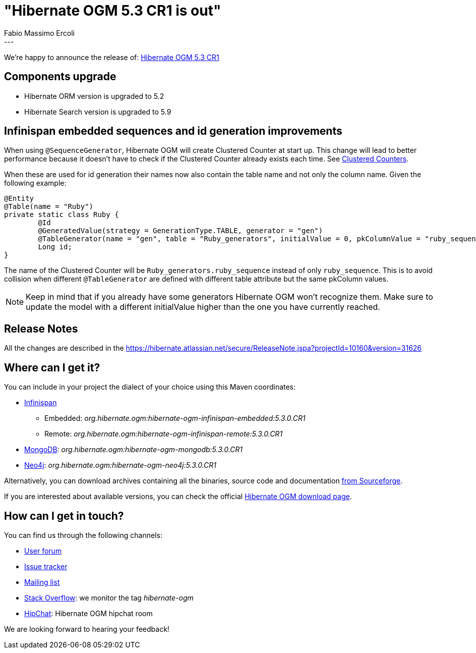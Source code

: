 = "Hibernate OGM 5.3 CR1 is out"
Fabio Massimo Ercoli
:awestruct-tags: [ "Hibernate OGM", "Releases" ]
:awestruct-layout: blog-post
---

We're happy to announce the release of:
http://hibernate.org/ogm/releases/5.3/#get-it[Hibernate OGM 5.3 CR1]

== Components upgrade

* Hibernate ORM version is upgraded to 5.2
* Hibernate Search version is upgraded to 5.9

== Infinispan embedded sequences and id generation improvements

When using `@SequenceGenerator`, Hibernate OGM will create Clustered Counter at start up.
This change will lead to better performance because it doesn't have to check if the Clustered Counter already exists each time.
See http://infinispan.org/docs/stable/user_guide/user_guide.html#clustered_counters[Clustered Counters].

When these are used for id generation their names now also contain the table name and not only the column name.
Given the following example:

====
[source,java]
----
@Entity
@Table(name = "Ruby")
private static class Ruby {
	@Id
	@GeneratedValue(strategy = GenerationType.TABLE, generator = "gen")
	@TableGenerator(name = "gen", table = "Ruby_generators", initialValue = 0, pkColumnValue = "ruby_sequence")
	Long id;
}
----
====

The name of the Clustered Counter will be `Ruby_generators.ruby_sequence` instead of only `ruby_sequence`.
This is to avoid collision when different `@TableGenerator` are defined with different table attribute but the same pkColumn values.

[NOTE]
Keep in mind that if you already have some generators Hibernate OGM won't recognize them.
Make sure to update the model with a different initialValue higher than the one you have currently reached.

== Release Notes

All the changes are described in the
https://hibernate.atlassian.net/secure/ReleaseNote.jspa?projectId=10160&version=31626

== Where can I get it?

You can include in your project the dialect of your choice using this Maven coordinates:

* http://infinispan.org[Infinispan]
** Embedded: _org.hibernate.ogm:hibernate-ogm-infinispan-embedded:5.3.0.CR1_
** Remote: _org.hibernate.ogm:hibernate-ogm-infinispan-remote:5.3.0.CR1_
* https://www.mongodb.com[MongoDB]: _org.hibernate.ogm:hibernate-ogm-mongodb:5.3.0.CR1_
* http://neo4j.com[Neo4j]: _org.hibernate.ogm:hibernate-ogm-neo4j:5.3.0.CR1_

Alternatively, you can download archives containing all the binaries, source code and documentation
https://sourceforge.net/projects/hibernate/files/hibernate-ogm/5.3.0.CR1[from Sourceforge].

If you are interested about available versions, you can check the official
http://hibernate.org/ogm/releases[Hibernate OGM download page].

== How can I get in touch?

You can find us through the following channels:

* https://discourse.hibernate.org/c/hibernate-ogm[User forum]
* https://hibernate.atlassian.net/browse/OGM[Issue tracker]
* http://lists.jboss.org/pipermail/hibernate-dev/[Mailing list]
* http://stackoverflow.com[Stack Overflow]: we monitor the tag _hibernate-ogm_
* https://www.hipchat.com/gXEjW5Wgg[HipChat]: Hibernate OGM hipchat room

We are looking forward to hearing your feedback!


